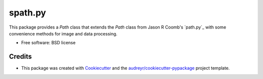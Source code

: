 ===============================
spath.py
===============================


.. image:: https://img.shields.io/pypi/v/spath.svg
        :target: https://pypi.python.org/pypi/spath


This package provides a `Path` class that extends the `Path` class
from Jason R Coomb's `path.py`_ with some convenience methods for
image and data processing.


* Free software: BSD license


Credits
---------

* This package was created with Cookiecutter_ and the `audreyr/cookiecutter-pypackage`_ project template.

.. _`path.py` https://github.com/jaraco/path.py
.. _Cookiecutter: https://github.com/audreyr/cookiecutter
.. _`audreyr/cookiecutter-pypackage`: https://github.com/audreyr/cookiecutter-pypackage
